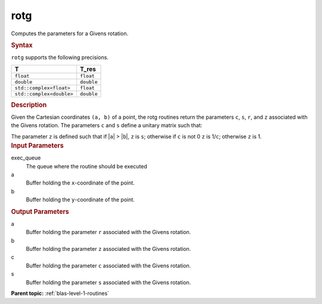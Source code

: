 .. _rotg:

rotg
====


.. container::


   Computes the parameters for a Givens rotation.


   .. container:: section
      :name: GUID-E4B6E693-AC8C-4BB3-A197-3EB9E905B925


      .. rubric:: Syntax
         :name: syntax
         :class: sectiontitle


      .. cpp:function::  void rotg(queue &exec_queue, buffer<T,1> &a,      buffer<T,1> &b, buffer<T_real,1> &c, buffer<T,1> &s)

      ``rotg`` supports the following precisions.


      .. list-table:: 
         :header-rows: 1

         * -  T 
           -  T_res 
         * -  ``float`` 
           -  ``float`` 
         * -  ``double`` 
           -  ``double`` 
         * -  ``std::complex<float>`` 
           -  ``float`` 
         * -  ``std::complex<double>`` 
           -  ``double`` 




.. container:: section
   :name: GUID-5614B81D-C736-4714-88AB-29B38F9B3589


   .. rubric:: Description
      :name: description
      :class: sectiontitle


   Given the Cartesian coordinates ``(a, b)`` of a point, the rotg
   routines return the parameters ``c``, ``s``, ``r``, and ``z``
   associated with the Givens rotation. The parameters ``c`` and ``s``
   define a unitary matrix such that:


   The parameter ``z`` is defined such that if \|\ ``a``\ \| >
   \|\ ``b``\ \|, ``z`` is ``s``; otherwise if ``c`` is not 0 ``z`` is
   1/``c``; otherwise ``z`` is 1.


.. container:: section
   :name: GUID-C2003328-15AA-4DF0-A417-40BECCA7DEA3


   .. rubric:: Input Parameters
      :name: input-parameters
      :class: sectiontitle


   exec_queue
      The queue where the routine should be executed


   a
      Buffer holding the ``x``-coordinate of the point.


   b
      Buffer holding the ``y``-coordinate of the point.


.. container:: section
   :name: GUID-3B7937E3-2DF7-49A3-8F1E-2C9406BB4E88


   .. rubric:: Output Parameters
      :name: output-parameters
      :class: sectiontitle


   a
      Buffer holding the parameter ``r`` associated with the Givens
      rotation.


   b
      Buffer holding the parameter ``z`` associated with the Givens
      rotation.


   c
      Buffer holding the parameter ``c`` associated with the Givens
      rotation.


   s
      Buffer holding the parameter ``s`` associated with the Givens
      rotation.


.. container:: familylinks


   .. container:: parentlink


      **Parent topic:** :ref:`blas-level-1-routines`
      


.. container::

